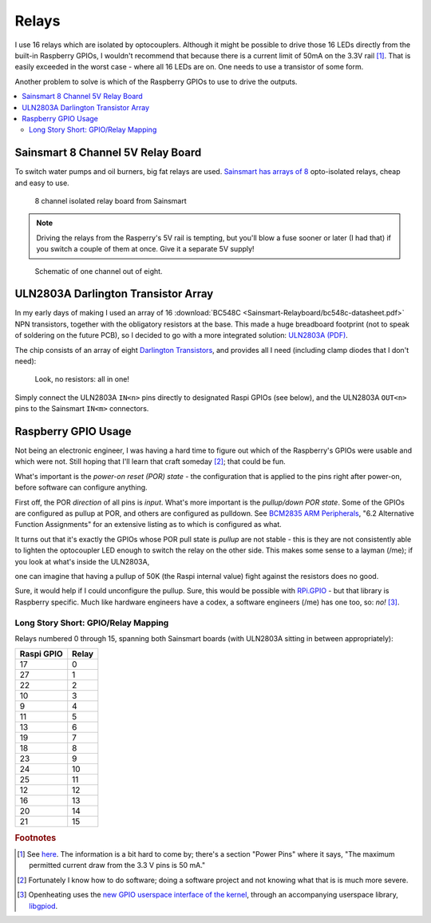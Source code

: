Relays
======

I use 16 relays which are isolated by optocouplers. Although it might
be possible to drive those 16 LEDs directly from the built-in
Raspberry GPIOs, I wouldn't recommend that because there is a current
limit of 50mA on the 3.3V rail [#raspi_3v3_50mA]_. That is easily
exceeded in the worst case - where all 16 LEDs are on. One needs to
use a transistor of some form.

Another problem to solve is which of the Raspberry GPIOs to use to
drive the outputs.

.. contents::
   :local:

Sainsmart 8 Channel 5V Relay Board
----------------------------------

To switch water pumps and oil burners, big fat relays are
used. `Sainsmart has arrays of 8
<https://www.sainsmart.com/products/8-channel-5v-relay-module>`__
opto-isolated relays, cheap and easy to use.

.. figure:: Sainsmart-Relayboard/board.jpg

   8 channel isolated relay board from Sainsmart

.. note::

   Driving the relays from the Rasperry's 5V rail is tempting, but
   you'll blow a fuse sooner or later (I had that) if you switch a
   couple of them at once. Give it a separate 5V supply!

.. figure:: Sainsmart-Relayboard/1-channel.jpg
   
   Schematic of one channel out of eight.

ULN2803A Darlington Transistor Array
------------------------------------

In my early days of making I used an array of 16 :download:`BC548C
<Sainsmart-Relayboard/bc548c-datasheet.pdf>` NPN transistors, together
with the obligatory resistors at the base. This made a huge breadboard
footprint (not to speak of soldering on the future PCB), so I decided
to go with a more integrated solution: `ULN2803A (PDF)
<http://www.ti.com/lit/gpn/ULN2803A>`__.

The chip consists of an array of eight `Darlington Transistors
<https://en.wikipedia.org/wiki/Darlington_transistor>`__, and provides
all I need (including clamp diodes that I don't need):

.. figure:: Sainsmart-Relayboard/uln2803-raspi-sainsmart.jpg

   Look, no resistors: all in one!

Simply connect the ULN2803A ``IN<n>`` pins directly to designated
Raspi GPIOs (see below), and the ULN2803A ``OUT<n>`` pins to the
Sainsmart ``IN<m>`` connectors.

Raspberry GPIO Usage
--------------------

Not being an electronic engineer, I was having a hard time to figure
out which of the Raspberry's GPIOs were usable and which were
not. Still hoping that I'll learn that craft someday [#arrogance]_;
that could be fun.

What's important is the *power-on reset (POR) state* - the
configuration that is applied to the pins right after power-on, before
software can configure anything.

First off, the POR *direction* of all pins is *input*. What's more
important is the *pullup/down POR state*. Some of the GPIOs are
configured as pullup at POR, and others are configured as
pulldown. See `BCM2835 ARM Peripherals
<https://elinux.org/RPi_BCM2835_GPIOs>`__, "6.2 Alternative Function
Assignments" for an extensive listing as to which is configured as
what.

It turns out that it's exactly the GPIOs whose POR pull state is
*pullup* are not stable - this is they are not consistently able to
lighten the optocoupler LED enough to switch the relay on the other
side. This makes some sense to a layman (/me); if you look at what's
inside the ULN2803A,

.. image:: Sainsmart-Relayboard/uln-internal.png

one can imagine that having a pullup of 50K (the Raspi internal value)
fight against the resistors does no good.

Sure, it would help if I could unconfigure the pullup. Sure, this
would be possible with `RPi.GPIO
<https://pypi.org/project/RPi.GPIO/>`__ - but that library is
Raspberry specific. Much like hardware engineers have a codex, a
software engineers (/me) has one too, so: *no!* [#gpiod]_.

Long Story Short: GPIO/Relay Mapping
....................................

Relays numbered 0 through 15, spanning both Sainsmart boards (with
ULN2803A sitting in between appropriately):

.. csv-table::
   :header: Raspi GPIO, Relay

   17, 0
   27, 1
   22, 2
   10, 3
   9, 4
   11, 5
   13, 6
   19, 7
   18, 8
   23, 9
   24, 10
   25, 11
   12, 12
   16, 13
   20, 14
   21, 15

.. rubric:: Footnotes

.. [#raspi_3v3_50mA] See `here
                     <https://elinux.org/RPi_Low-level_peripherals#General_Purpose_Input.2FOutput_.28GPIO.29>`__. The
                     information is a bit hard to come by; there's a
                     section "Power Pins" where it says, "The maximum
                     permitted current draw from the 3.3 V pins is 50
                     mA."
.. [#arrogance] Fortunately I know how to do software; doing a
                software project and not knowing what that is is much
                more severe.
.. [#gpiod] Openheating uses the `new GPIO userspace interface of the
	    kernel <https://lwn.net/Articles/565662/>`__, through an
	    accompanying userspace library, `libgpiod
	    <https://github.com/brgl/libgpiod>`__.
